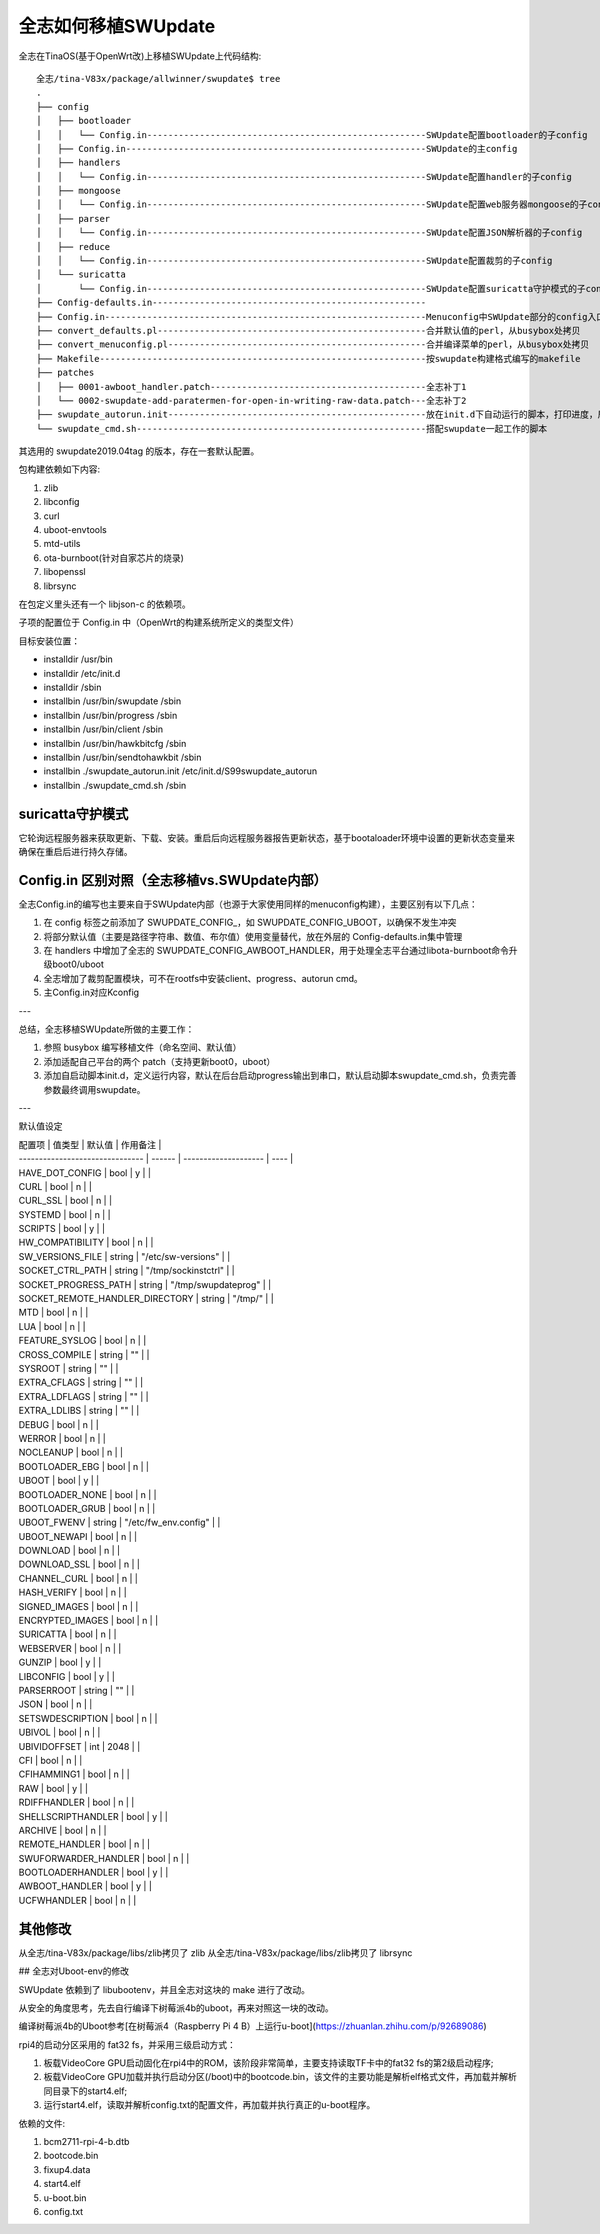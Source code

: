全志如何移植SWUpdate
===========================================================

全志在TinaOS(基于OpenWrt改)上移植SWUpdate上代码结构:


::

    全志/tina-V83x/package/allwinner/swupdate$ tree
    .
    ├── config
    │   ├── bootloader
    │   │   └── Config.in-----------------------------------------------------SWUpdate配置bootloader的子config
    │   ├── Config.in---------------------------------------------------------SWUpdate的主config
    │   ├── handlers
    │   │   └── Config.in-----------------------------------------------------SWUpdate配置handler的子config
    │   ├── mongoose
    │   │   └── Config.in-----------------------------------------------------SWUpdate配置web服务器mongoose的子config
    │   ├── parser
    │   │   └── Config.in-----------------------------------------------------SWUpdate配置JSON解析器的子config
    │   ├── reduce
    │   │   └── Config.in-----------------------------------------------------SWUpdate配置裁剪的子config
    │   └── suricatta
    │       └── Config.in-----------------------------------------------------SWUpdate配置suricatta守护模式的子config
    ├── Config-defaults.in----------------------------------------------------
    ├── Config.in-------------------------------------------------------------Menuconfig中SWUpdate部分的config入口，根据是否自定义展开
    ├── convert_defaults.pl---------------------------------------------------合并默认值的perl，从busybox处拷贝
    ├── convert_menuconfig.pl-------------------------------------------------合并编译菜单的perl，从busybox处拷贝
    ├── Makefile--------------------------------------------------------------按swupdate构建格式编写的makefile
    ├── patches
    │   ├── 0001-awboot_handler.patch-----------------------------------------全志补丁1
    │   └── 0002-swupdate-add-paratermen-for-open-in-writing-raw-data.patch---全志补丁2
    ├── swupdate_autorun.init-------------------------------------------------放在init.d下自动运行的脚本，打印进度，启动swupdate_cmd.sh
    └── swupdate_cmd.sh-------------------------------------------------------搭配swupdate一起工作的脚本

其选用的 swupdate2019.04tag 的版本，存在一套默认配置。

包构建依赖如下内容:

1. zlib
2. libconfig
3. curl
4. uboot-envtools
5. mtd-utils
6. ota-burnboot(针对自家芯片的烧录)
7. libopenssl
8. librsync

在包定义里头还有一个 libjson-c 的依赖项。

子项的配置位于 Config.in 中（OpenWrt的构建系统所定义的类型文件）

目标安装位置：

- installdir /usr/bin
- installdir /etc/init.d
- installdir /sbin
- installbin /usr/bin/swupdate /sbin
- installbin /usr/bin/progress /sbin
- installbin /usr/bin/client /sbin
- installbin /usr/bin/hawkbitcfg /sbin
- installbin /usr/bin/sendtohawkbit /sbin
- installbin ./swupdate_autorun.init /etc/init.d/S99swupdate_autorun
- installbin ./swupdate_cmd.sh /sbin


suricatta守护模式
-----------------------------------------------------------

它轮询远程服务器来获取更新、下载、安装。重启后向远程服务器报告更新状态，基于bootaloader环境中设置的更新状态变量来确保在重启后进行持久存储。


Config.in 区别对照（全志移植vs.SWUpdate内部）
-----------------------------------------------------------

全志Config.in的编写也主要来自于SWUpdate内部（也源于大家使用同样的menuconfig构建），主要区别有以下几点：

1. 在 config 标签之前添加了 SWUPDATE_CONFIG_，如 SWUPDATE_CONFIG_UBOOT，以确保不发生冲突
2. 将部分默认值（主要是路径字符串、数值、布尔值）使用变量替代，放在外层的 Config-defaults.in集中管理
3. 在 handlers 中增加了全志的 SWUPDATE_CONFIG_AWBOOT_HANDLER，用于处理全志平台通过libota-burnboot命令升级boot0/uboot
4. 全志增加了裁剪配置模块，可不在rootfs中安装client、progress、autorun cmd。
5. 主Config.in对应Kconfig

---

总结，全志移植SWUpdate所做的主要工作：

1. 参照 busybox 编写移植文件（命名空间、默认值）
2. 添加适配自己平台的两个 patch（支持更新boot0，uboot）
3. 添加自启动脚本init.d，定义运行内容，默认在后台启动progress输出到串口，默认启动脚本swupdate_cmd.sh，负责完善参数最终调用swupdate。

---

默认值设定

| 配置项                             | 值类型    | 默认值                  | 作用备注 |
| ------------------------------- | ------ | -------------------- | ---- |
| HAVE_DOT_CONFIG                 | bool   | y                    |      |
| CURL                            | bool   | n                    |      |
| CURL_SSL                        | bool   | n                    |      |
| SYSTEMD                         | bool   | n                    |      |
| SCRIPTS                         | bool   | y                    |      |
| HW_COMPATIBILITY                | bool   | n                    |      |
| SW_VERSIONS_FILE                | string | "/etc/sw-versions"   |      |
| SOCKET_CTRL_PATH                | string | "/tmp/sockinstctrl"  |      |
| SOCKET_PROGRESS_PATH            | string | "/tmp/swupdateprog"  |      |
| SOCKET_REMOTE_HANDLER_DIRECTORY | string | "/tmp/"              |      |
| MTD                             | bool   | n                    |      |
| LUA                             | bool   | n                    |      |
| FEATURE_SYSLOG                  | bool   | n                    |      |
| CROSS_COMPILE                   | string | ""                   |      |
| SYSROOT                         | string | ""                   |      |
| EXTRA_CFLAGS                    | string | ""                   |      |
| EXTRA_LDFLAGS                   | string | ""                   |      |
| EXTRA_LDLIBS                    | string | ""                   |      |
| DEBUG                           | bool   | n                    |      |
| WERROR                          | bool   | n                    |      |
| NOCLEANUP                       | bool   | n                    |      |
| BOOTLOADER_EBG                  | bool   | n                    |      |
| UBOOT                           | bool   | y                    |      |
| BOOTLOADER_NONE                 | bool   | n                    |      |
| BOOTLOADER_GRUB                 | bool   | n                    |      |
| UBOOT_FWENV                     | string | "/etc/fw_env.config" |      |
| UBOOT_NEWAPI                    | bool   | n                    |      |
| DOWNLOAD                        | bool   | n                    |      |
| DOWNLOAD_SSL                    | bool   | n                    |      |
| CHANNEL_CURL                    | bool   | n                    |      |
| HASH_VERIFY                     | bool   | n                    |      |
| SIGNED_IMAGES                   | bool   | n                    |      |
| ENCRYPTED_IMAGES                | bool   | n                    |      |
| SURICATTA                       | bool   | n                    |      |
| WEBSERVER                       | bool   | n                    |      |
| GUNZIP                          | bool   | y                    |      |
| LIBCONFIG                       | bool   | y                    |      |
| PARSERROOT                      | string | ""                   |      |
| JSON                            | bool   | n                    |      |
| SETSWDESCRIPTION                | bool   | n                    |      |
| UBIVOL                          | bool   | n                    |      |
| UBIVIDOFFSET                    | int    | 2048                 |      |
| CFI                             | bool   | n                    |      |
| CFIHAMMING1                     | bool   | n                    |      |
| RAW                             | bool   | y                    |      |
| RDIFFHANDLER                    | bool   | n                    |      |
| SHELLSCRIPTHANDLER              | bool   | y                    |      |
| ARCHIVE                         | bool   | n                    |      |
| REMOTE_HANDLER                  | bool   | n                    |      |
| SWUFORWARDER_HANDLER            | bool   | n                    |      |
| BOOTLOADERHANDLER               | bool   | y                    |      |
| AWBOOT_HANDLER                  | bool   | y                    |      |
| UCFWHANDLER                     | bool   | n                    |      |

其他修改
-----------------------------------------------------------

从全志/tina-V83x/package/libs/zlib拷贝了  zlib
从全志/tina-V83x/package/libs/zlib拷贝了  librsync

## 全志对Uboot-env的修改

SWUpdate 依赖到了 libubootenv，并且全志对这块的 make 进行了改动。

从安全的角度思考，先去自行编译下树莓派4b的uboot，再来对照这一块的改动。

编译树莓派4b的Uboot参考[在树莓派4（Raspberry Pi 4 B）上运行u-boot](https://zhuanlan.zhihu.com/p/92689086)

rpi4的启动分区采用的 fat32 fs，并采用三级启动方式：

1. 板载VideoCore GPU启动固化在rpi4中的ROM，该阶段非常简单，主要支持读取TF卡中的fat32 fs的第2级启动程序;
2. 板载VideoCore GPU加载并执行启动分区(/boot)中的bootcode.bin，该文件的主要功能是解析elf格式文件，再加载并解析同目录下的start4.elf;
3. 运行start4.elf，读取并解析config.txt的配置文件，再加载并执行真正的u-boot程序。

依赖的文件:

1. bcm2711-rpi-4-b.dtb
2. bootcode.bin
3. fixup4.data
4. start4.elf
5. u-boot.bin
6. config.txt